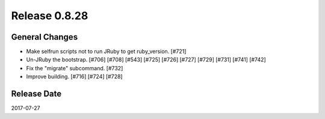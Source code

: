 Release 0.8.28
==================================

General Changes
------------------

* Make selfrun scripts not to run JRuby to get ruby_version. [#721]
* Un-JRuby the bootstrap. [#706] [#708] [#543] [#725] [#726] [#727] [#729] [#731] [#741] [#742]
* Fix the "migrate" subcommand. [#732]
* Improve building. [#716] [#724] [#728]

Release Date
------------------
2017-07-27
